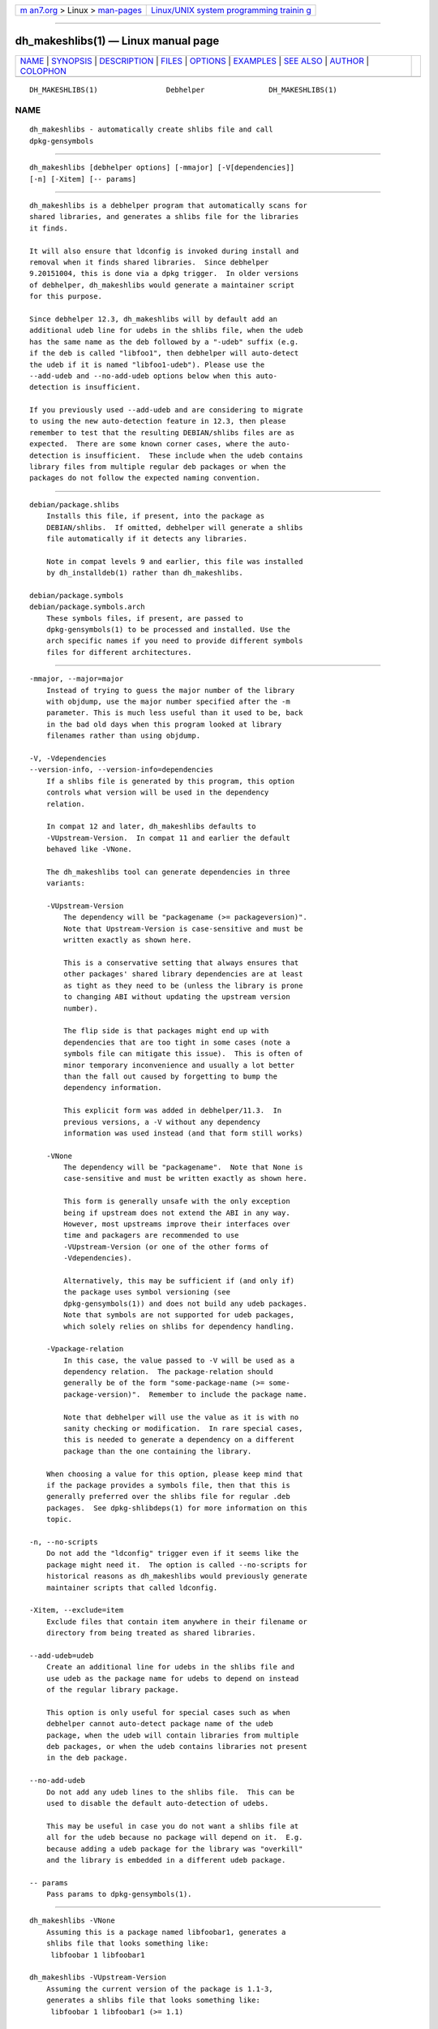 .. container:: page-top

.. container:: nav-bar

   +----------------------------------+----------------------------------+
   | `m                               | `Linux/UNIX system programming   |
   | an7.org <../../../index.html>`__ | trainin                          |
   | > Linux >                        | g <http://man7.org/training/>`__ |
   | `man-pages <../index.html>`__    |                                  |
   +----------------------------------+----------------------------------+

--------------

dh_makeshlibs(1) — Linux manual page
====================================

+-----------------------------------+-----------------------------------+
| `NAME <#NAME>`__ \|               |                                   |
| `SYNOPSIS <#SYNOPSIS>`__ \|       |                                   |
| `DESCRIPTION <#DESCRIPTION>`__ \| |                                   |
| `FILES <#FILES>`__ \|             |                                   |
| `OPTIONS <#OPTIONS>`__ \|         |                                   |
| `EXAMPLES <#EXAMPLES>`__ \|       |                                   |
| `SEE ALSO <#SEE_ALSO>`__ \|       |                                   |
| `AUTHOR <#AUTHOR>`__ \|           |                                   |
| `COLOPHON <#COLOPHON>`__          |                                   |
+-----------------------------------+-----------------------------------+
| .. container:: man-search-box     |                                   |
+-----------------------------------+-----------------------------------+

::

   DH_MAKESHLIBS(1)                Debhelper               DH_MAKESHLIBS(1)

NAME
-------------------------------------------------

::

          dh_makeshlibs - automatically create shlibs file and call
          dpkg-gensymbols


---------------------------------------------------------

::

          dh_makeshlibs [debhelper options] [-mmajor] [-V[dependencies]]
          [-n] [-Xitem] [-- params]


---------------------------------------------------------------

::

          dh_makeshlibs is a debhelper program that automatically scans for
          shared libraries, and generates a shlibs file for the libraries
          it finds.

          It will also ensure that ldconfig is invoked during install and
          removal when it finds shared libraries.  Since debhelper
          9.20151004, this is done via a dpkg trigger.  In older versions
          of debhelper, dh_makeshlibs would generate a maintainer script
          for this purpose.

          Since debhelper 12.3, dh_makeshlibs will by default add an
          additional udeb line for udebs in the shlibs file, when the udeb
          has the same name as the deb followed by a "-udeb" suffix (e.g.
          if the deb is called "libfoo1", then debhelper will auto-detect
          the udeb if it is named "libfoo1-udeb"). Please use the
          --add-udeb and --no-add-udeb options below when this auto-
          detection is insufficient.

          If you previously used --add-udeb and are considering to migrate
          to using the new auto-detection feature in 12.3, then please
          remember to test that the resulting DEBIAN/shlibs files are as
          expected.  There are some known corner cases, where the auto-
          detection is insufficient.  These include when the udeb contains
          library files from multiple regular deb packages or when the
          packages do not follow the expected naming convention.


---------------------------------------------------

::

          debian/package.shlibs
              Installs this file, if present, into the package as
              DEBIAN/shlibs.  If omitted, debhelper will generate a shlibs
              file automatically if it detects any libraries.

              Note in compat levels 9 and earlier, this file was installed
              by dh_installdeb(1) rather than dh_makeshlibs.

          debian/package.symbols
          debian/package.symbols.arch
              These symbols files, if present, are passed to
              dpkg-gensymbols(1) to be processed and installed. Use the
              arch specific names if you need to provide different symbols
              files for different architectures.


-------------------------------------------------------

::

          -mmajor, --major=major
              Instead of trying to guess the major number of the library
              with objdump, use the major number specified after the -m
              parameter. This is much less useful than it used to be, back
              in the bad old days when this program looked at library
              filenames rather than using objdump.

          -V, -Vdependencies
          --version-info, --version-info=dependencies
              If a shlibs file is generated by this program, this option
              controls what version will be used in the dependency
              relation.

              In compat 12 and later, dh_makeshlibs defaults to
              -VUpstream-Version.  In compat 11 and earlier the default
              behaved like -VNone.

              The dh_makeshlibs tool can generate dependencies in three
              variants:

              -VUpstream-Version
                  The dependency will be "packagename (>= packageversion)".
                  Note that Upstream-Version is case-sensitive and must be
                  written exactly as shown here.

                  This is a conservative setting that always ensures that
                  other packages' shared library dependencies are at least
                  as tight as they need to be (unless the library is prone
                  to changing ABI without updating the upstream version
                  number).

                  The flip side is that packages might end up with
                  dependencies that are too tight in some cases (note a
                  symbols file can mitigate this issue).  This is often of
                  minor temporary inconvenience and usually a lot better
                  than the fall out caused by forgetting to bump the
                  dependency information.

                  This explicit form was added in debhelper/11.3.  In
                  previous versions, a -V without any dependency
                  information was used instead (and that form still works)

              -VNone
                  The dependency will be "packagename".  Note that None is
                  case-sensitive and must be written exactly as shown here.

                  This form is generally unsafe with the only exception
                  being if upstream does not extend the ABI in any way.
                  However, most upstreams improve their interfaces over
                  time and packagers are recommended to use
                  -VUpstream-Version (or one of the other forms of
                  -Vdependencies).

                  Alternatively, this may be sufficient if (and only if)
                  the package uses symbol versioning (see
                  dpkg-gensymbols(1)) and does not build any udeb packages.
                  Note that symbols are not supported for udeb packages,
                  which solely relies on shlibs for dependency handling.

              -Vpackage-relation
                  In this case, the value passed to -V will be used as a
                  dependency relation.  The package-relation should
                  generally be of the form "some-package-name (>= some-
                  package-version)".  Remember to include the package name.

                  Note that debhelper will use the value as it is with no
                  sanity checking or modification.  In rare special cases,
                  this is needed to generate a dependency on a different
                  package than the one containing the library.

              When choosing a value for this option, please keep mind that
              if the package provides a symbols file, then that this is
              generally preferred over the shlibs file for regular .deb
              packages.  See dpkg-shlibdeps(1) for more information on this
              topic.

          -n, --no-scripts
              Do not add the "ldconfig" trigger even if it seems like the
              package might need it.  The option is called --no-scripts for
              historical reasons as dh_makeshlibs would previously generate
              maintainer scripts that called ldconfig.

          -Xitem, --exclude=item
              Exclude files that contain item anywhere in their filename or
              directory from being treated as shared libraries.

          --add-udeb=udeb
              Create an additional line for udebs in the shlibs file and
              use udeb as the package name for udebs to depend on instead
              of the regular library package.

              This option is only useful for special cases such as when
              debhelper cannot auto-detect package name of the udeb
              package, when the udeb will contain libraries from multiple
              deb packages, or when the udeb contains libraries not present
              in the deb package.

          --no-add-udeb
              Do not add any udeb lines to the shlibs file.  This can be
              used to disable the default auto-detection of udebs.

              This may be useful in case you do not want a shlibs file at
              all for the udeb because no package will depend on it.  E.g.
              because adding a udeb package for the library was "overkill"
              and the library is embedded in a different udeb package.

          -- params
              Pass params to dpkg-gensymbols(1).


---------------------------------------------------------

::

          dh_makeshlibs -VNone
              Assuming this is a package named libfoobar1, generates a
              shlibs file that looks something like:
               libfoobar 1 libfoobar1

          dh_makeshlibs -VUpstream-Version
              Assuming the current version of the package is 1.1-3,
              generates a shlibs file that looks something like:
               libfoobar 1 libfoobar1 (>= 1.1)

          dh_makeshlibs -V 'libfoobar1 (>= 1.0)'
              Generates a shlibs file that looks something like:
                libfoobar 1 libfoobar1 (>= 1.0)


---------------------------------------------------------

::

          debhelper(7)

          This program is a part of debhelper.


-----------------------------------------------------

::

          Joey Hess <joeyh@debian.org>

COLOPHON
---------------------------------------------------------

::

          This page is part of the debhelper (helper programs for
          debian/rules) project.  Information about the project can be
          found at [unknown -- if you know, please contact man-
          pages@man7.org] If you have a bug report for this manual page,
          send it to submit@bugs.debian.org.  This page was obtained from
          the project's upstream Git repository
          ⟨https://salsa.debian.org/debian/debhelper.git⟩ on 2021-08-27.
          (At that time, the date of the most recent commit that was found
          in the repository was 2021-08-24.)  If you discover any rendering
          problems in this HTML version of the page, or you believe there
          is a better or more up-to-date source for the page, or you have
          corrections or improvements to the information in this COLOPHON
          (which is not part of the original manual page), send a mail to
          man-pages@man7.org

   13.3.4                         2021-03-13               DH_MAKESHLIBS(1)

--------------

Pages that refer to this page:
`dh_installdeb(1) <../man1/dh_installdeb.1.html>`__, 
`debhelper(7) <../man7/debhelper.7.html>`__

--------------

--------------

.. container:: footer

   +-----------------------+-----------------------+-----------------------+
   | HTML rendering        |                       | |Cover of TLPI|       |
   | created 2021-08-27 by |                       |                       |
   | `Michael              |                       |                       |
   | Ker                   |                       |                       |
   | risk <https://man7.or |                       |                       |
   | g/mtk/index.html>`__, |                       |                       |
   | author of `The Linux  |                       |                       |
   | Programming           |                       |                       |
   | Interface <https:     |                       |                       |
   | //man7.org/tlpi/>`__, |                       |                       |
   | maintainer of the     |                       |                       |
   | `Linux man-pages      |                       |                       |
   | project <             |                       |                       |
   | https://www.kernel.or |                       |                       |
   | g/doc/man-pages/>`__. |                       |                       |
   |                       |                       |                       |
   | For details of        |                       |                       |
   | in-depth **Linux/UNIX |                       |                       |
   | system programming    |                       |                       |
   | training courses**    |                       |                       |
   | that I teach, look    |                       |                       |
   | `here <https://ma     |                       |                       |
   | n7.org/training/>`__. |                       |                       |
   |                       |                       |                       |
   | Hosting by `jambit    |                       |                       |
   | GmbH                  |                       |                       |
   | <https://www.jambit.c |                       |                       |
   | om/index_en.html>`__. |                       |                       |
   +-----------------------+-----------------------+-----------------------+

--------------

.. container:: statcounter

   |Web Analytics Made Easy - StatCounter|

.. |Cover of TLPI| image:: https://man7.org/tlpi/cover/TLPI-front-cover-vsmall.png
   :target: https://man7.org/tlpi/
.. |Web Analytics Made Easy - StatCounter| image:: https://c.statcounter.com/7422636/0/9b6714ff/1/
   :class: statcounter
   :target: https://statcounter.com/
